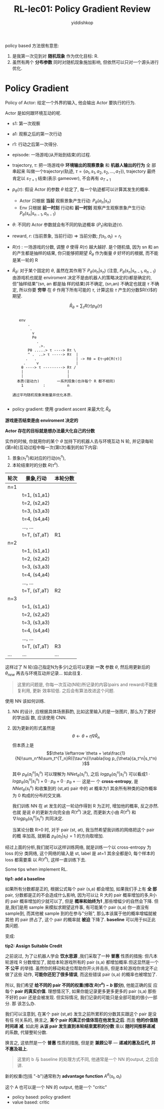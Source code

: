 # -*- org-export-babel-evaluate: nil -*-
#+PROPERTY: header-args :eval never-export
#+PROPERTY: header-args:python :session Proximal Policy Optimization(PPO)
#+PROPERTY: header-args:ipython :session Proximal Policy Optimization(PPO)
#+HTML_HEAD: <link rel="stylesheet" type="text/css" href="/home/yiddi/git_repos/YIDDI_org_export_theme/theme/org-nav-theme_cache.css" >
#+HTML_HEAD: <script src="https://hypothes.is/embed.js" async></script>
#+HTML_HEAD: <script type="application/json" class="js-hypothesis-config">
#+HTML_HEAD: <script src="https://cdn.mathjax.org/mathjax/latest/MathJax.js?config=TeX-AMS-MML_HTMLorMML"></script>
#+OPTIONS: html-link-use-abs-url:nil html-postamble:nil html-preamble:t
#+OPTIONS: H:3 num:t ^:nil _:nil tags:not-in-toc
#+TITLE: RL-lec01: Policy Gradient Review
#+AUTHOR: yiddishkop
#+EMAIL: [[mailto:yiddishkop@163.com][yiddi's email]]
#+TAGS: {PKGIMPT(i) DATAVIEW(v) DATAPREP(p) GRAPHBUILD(b) GRAPHCOMPT(c)} LINAGAPI(a) PROBAPI(b) MATHFORM(f) MLALGO(m)

policy based 方法很有意思:
1. 是我第一次见到对 *随机现象* 作为优化目标: R.
2. 虽然有两个 *分布参数* 同时对随机现象施加影响, 但依然可以只对一个源头进行优化.


[[file:screenshot_2018-08-22_05-37-35.png]]


* Policy Gradient

#+DOWNLOADED: /tmp/screenshot.png @ 2018-08-22 05:42:58
[[file:Policy Gradient/screenshot_2018-08-22_05-42-58.png]]

Policy of Actor: 给定一个外界的输入, 他会输出 Actor 要执行的行为.



[[file:Policy Gradient/screenshot_2018-08-22_05-55-27.png]]

Actor 是如何跟环境互动的呢.

- s1: 第一次观察
- a1: 观察之后的第一次行动
- r1: 行动之后第一次得分.
- episode: 一场游戏(从开始到结束)的过程.
- trajectory, $\tau$: 把一场游戏中 *环境输出的观察景象* 和 *机器人输出的行为* 全
  部串起来 叫做一个trajectory(轨迹, $\tau=\{a_1, s_1, a_2, s_2, ... , a_T\}$),
  trajectory 最终肯定以 $s_{T+1}$ 结束(表示 gameover), 不会再有 $a_{T+1}$
- $p_{\theta}(\tau)$: 假设 Actor 的参数 $\theta$ 给定了, 每一个轨迹都可以计算其发生的概率.
  - Actor 只根据 *当前* 观察景象产生行动: $P_{\theta}(a_n|s_n)$
  - Env   只根据 *前一时刻* 行动和 *前一时刻* 观察产生观察景象产生行动: $P_{\theta}(s_n|s_{n-1}, a_{n-1})$
- $\theta$: 不同的 Actor 参数就会有不同的轨迹概率 ($P_{\tau}$)和轨迹($\tau$).
- reward, $r$: (当前景象, 当前行动) => 当前分数; $f(s_t,a_t) = r_t$
- $R(\tau)$ : 一场游戏的分数, 调整 $\theta$ 使得 $R(\tau)$ 越大越好. 是个随机值,
  因为 sn 和 an 的产生都是抽样的结果, 你只能够把期望 $\bar{R}_{\theta}$ 作为衡量
  $\theta$ 好坏的的根据, 而不能是某一轮的 R
- $\bar{R}_{\theta}$: 对于某个固定的 $\theta$, 虽然在其作用下
  $P_{\theta}(a_n|s_n)$ (注意, $P_{\theta}(s_n|s_{n-1}, a_{n-1})$ 由游戏机也就是
  enviroment 决定不是由机器人的策略决定的)都是确定的, 但"抽样结果"(sn, an 都是抽
  样的结果)并不确定, (sn,an) 不确定也就是 $\tau$ 不确定, 所以你要 *穷举* 在
  $\theta$ 作用下所有可能的 $\tau$, 计算这些 $\tau$ 产生的分数$R(\tau)$的期望.

  $$\bar{R}_{\theta} = \sum_{\tau}{R(\tau)p_{\theta}({\tau})}$$
  #+BEGIN_EXAMPLE

   env
       .
        .
         v
         Pe
           .
            .>.
       Pθ .....> τ ----> Rτ \
       ^ .  ..> τ -----> Rτ  |
      .   .                  | -> Rθ = Eτ~pθ[R(τ)]
     .     v                 |
    θ ----> τ ---------> Rτ /
    |                    |
    |                    |
  本质(驱动力)        一系列现象(也许每个 R 都不相同)
    1         :          n

通过平均随机现象来衡量并优化本质.

  #+END_EXAMPLE
- policy gradient: 使用 gradient ascent 来最大化 $\bar{R}_\theta$

*游戏是否结束是由 enviroment 决定的*

*Actor 存在的目标就是想办法最大化自己的分数*

[[file:Policy Gradient/screenshot_2018-08-22_06-00-15.png]]


#+DOWNLOADED: /tmp/screenshot.png @ 2018-08-22 06:23:38
[[file:Policy Gradient/screenshot_2018-08-22_06-23-38.png]]


[[file:Policy Gradient/screenshot_2018-08-22_06-26-03.png]]



#+DOWNLOADED: /tmp/screenshot.png @ 2018-08-22 07:22:47
[[file:Policy Gradient/screenshot_2018-08-22_07-22-47.png]]

[[file:Policy Gradient/screenshot_2018-08-22_07-22-29.png]]



#+DOWNLOADED: /tmp/screenshot.png @ 2018-08-22 08:04:46
[[file:Policy Gradient/screenshot_2018-08-22_08-04-46.png]]



#+DOWNLOADED: /tmp/screenshot.png @ 2018-08-22 08:08:52
[[file:Policy Gradient/screenshot_2018-08-22_08-08-52.png]]



#+DOWNLOADED: /tmp/screenshot.png @ 2018-08-22 08:26:35
[[file:Policy Gradient/screenshot_2018-08-22_08-26-35.png]]


实作的时候, 你就用你的某个 $\theta$ 加持下的机器人去与环境互动 N 轮, 并记录每轮
(第n轮)互动过程中每一次(第t次)看到的如下内容:
1. 景象($s_t^n$)和对应的行动($a_t^n$),
2. 本轮结束时的分数 $R(\tau^{n})$.

| 轮次 | 景象,行动     | 本轮分数 |
|------+---------------+----------|
| n=1  |               |          |
|      | t=1, (s1,a1)  |          |
|      | t=2, (s2,a2)  |          |
|      | t=3, (s3,a3)  |          |
|      | t=4, (s4,a4)  |          |
|      | ..., ...      |          |
|      | t=T, (sT,aT)  | R1       |
|------+---------------+----------|
| n=2  |               |          |
|      | t=1,  (s1,a1) |          |
|      | t=2,  (s2,a2) |          |
|      | t=3,  (s3,a3) |          |
|      | t=4,  (s4,a4) |          |
|      | ...,  ...     |          |
|      | t=T,  (sT,aT) | R2       |
|------+---------------+----------|
| n=3  |               |          |
|      | t=1,  (s1,a1) |          |
|      | t=2,  (s2,a2) |          |
|      | t=3,  (s3,a3) |          |
|      | t=4,  (s4,a4) |          |
|      | ...,  ...     |          |
|      | t=T,  (sT,aT) | R3       |
|------+---------------+----------|
| ...  | ...           | ...      |

这样过了 N 轮(自己指定N为多少)之后可以更新 *一次* 参数 $\theta$, 然后用更新后的
$\theta_{new}$ 再去与环境互动并记录... 如此往复.

#+BEGIN_QUOTE
这里的问题是, 你每一次互动(N轮)所记录的内容(pairs and reward)不能重复利用, 更新
效率较低. 之后会有算法改进这个问题.
#+END_QUOTE


#+DOWNLOADED: /tmp/screenshot.png @ 2018-08-22 20:54:31
[[file:Policy Gradient/screenshot_2018-08-22_20-54-31.png]]

使用 NN 该如何训练.
1. NN 的设计, 应根据具体场景斟酌, 比如这里输入的是一张图片, 那么为了更好的学出函
   数, 应该使用 CNN.
2. 因为更新的形式虽然是
   $$\theta \leftarrow \theta + \eta\nabla\bar{R}_n$$
   但本质上是
   $$\theta \leftarrow \theta + \eta\frac{1}{N}\sum_n^N\sum_t^{T_n}R({\tau^n})\nabla{log p_{\theta}(a_t^n|s_t^n) }$$

   其中 $p_{\theta}(a_t^n|s_t^n)$ 可以理解为 $NNet_{\theta}(s_t^n)$, 之后 $log
   p_{\theta}(a_t^n|s_t^n)$ 可以看成$1\cdot{log
   p_{\theta}(a_t^n|s_t^n)}+0\cdot{p_{\theta}}+0\cdot{p_{\theta}}+\cdots$ 这是一
   个 *cross-entropy*, 是 $NNet_{\theta}(s_t^n)$ 和收集到的 (st,at) pair 中的 at
   概率为1 其余所有种类的动作概率为 0 构成的分布的交叉熵.

   我们训练 NN 在 at 发生的这一轮动作得到 R 为正时, 增加他的概率, 反之亦然. 也就
   是说 $\theta$ 的更新方向完全由 $R(\tau^n)$ 决定, 而更新大小由 $R(\tau^n)$ 和
   $\nabla{log p_{\theta}(a_t^n|s_t^n) }$ 共同决定.

   当某论分数 R>0 时, 对于 pair (st, at), 我当然希望我训练的网络把这个 pair 的概
   率加高, 就朝着 $p_{\theta}(a_t|s_t)=1$ 的方向取增加.

经过上面的分析,我们就可以这样训练网络, 就是训练一个以 cross-entropy 为 loss 的分
类网络, 这个网络的输入是 st, label 是 at=1 其余全都是0, 每个样本的 loss 都需要乘
以 $R(\tau^n)$, 这样一直训练下去.


Some tips when implement RL.

*tip1: add a baseline*

    如果所有分数都是正的, 根据公式每个 pair (s,a) 都会增加, 如果我们手上有 *全
    部* pair, 分数都是正的不会造成什么影响, 因为可以让 R 大的 pair 概率增加的多,R小
    的 pair 概率增加的少就可以了, 但是 *概率和始终为1* ,那些增幅少的自然会下降.
    但是,我们是用 sample 来模拟求期望这件事, 有可能某个 pair (s,a) 你一直没有
    sample到, 而其他被 sample 到的在参与"分赃", 那么本该属于他的概率增幅就被其他
    的 pair 挤占了, 这个 pair 的概率就 *被迫* 下降了. *baseline* 可以用于纠正此
    类问题.

#+DOWNLOADED: /tmp/screenshot.png @ 2018-08-22 21:09:13
[[file:Policy Gradient/screenshot_2018-08-22_21-09-13.png]]


变成:


#+DOWNLOADED: /tmp/screenshot.png @ 2018-08-22 21:10:22
[[file:Policy Gradient/screenshot_2018-08-22_21-10-22.png]]



#+DOWNLOADED: /tmp/screenshot.png @ 2018-08-22 21:10:37
[[file:Policy Gradient/screenshot_2018-08-22_21-10-37.png]]


*tip2: Assign Suitable Credit*

之前说过, 为了让机器人学会 *饮水思源* ,我们采取了一种 *普惠* 性质的措施: 但凡本
轮游戏 R 分数增加了, 就给本轮游戏所有的 pair (s,a) 都增加概率.但这显然是一个 *不
公平* 的举措. 虽然你的移动和走位帮助你开火并击杀, 但是本轮游戏你肯定不止做了这些
动作, *可能你还犯了很多错误*, 而这些错误 pair (s,a) 的概率也被增加了.

所以, 我们希望 *给不同的 pair 不同的权重(修改 $R(\tau^n)-b$ 部分)*, 他能正确的反
应每个 *pair 的真实价值*. 理想情况下, 如果你能记录更多更多更多的 pair (s,a) 那些
不好的 pair 还是会被发现. 但实际情况, 我们记录的可能只是全部可能的很小一部分. 那
该怎么办.

我们可以注意到, 在某个 pair (st,at) 发生之前所累积的分数其实跟这个 pair 是没有任
何关系的, 换言之, *某个 pair 的真正价值体现在他发生之后*. 而且 *他的价值随时间递
减*. 如此用 *从该 pair 发生直到本轮结束累积的分数* 乘以 *随时间推移递减* 的系数,
代替整轮分数.

换言之, 这依然是一个 *普惠* 性质的措施, 但是更 *兼顾公平* --- *递减的惠及后代,
并不惠及祖上*.

#+BEGIN_QUOTE
这里的 b 与 baseline 的处理方式不同, 他通常是一个 NN 的output, 之后会讲.
#+END_QUOTE

新的权重(包括 "-b")通常称为 *advantage function* $A^{\theta}(s_t, a_t)$

这个 A 也可以是一个 NN 的 output, 他是一个 "critic"

- policy based: policy gradient
- value based: critic

#+DOWNLOADED: /tmp/screenshot.png @ 2018-08-22 21:35:15
[[file:Policy Gradient/screenshot_2018-08-22_21-35-15.png]]
